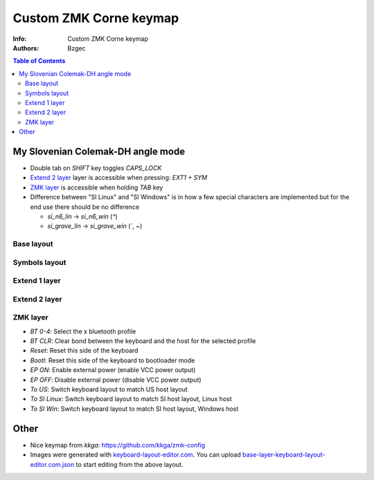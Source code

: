 =======================
Custom ZMK Corne keymap
=======================

:Info: Custom ZMK Corne keymap

:Authors:
    Bzgec

.. contents:: Table of Contents
   :depth: 2


My Slovenian Colemak-DH angle mode
==================================

- Double tab on `SHIFT` key toggles `CAPS_LOCK`
- `Extend 2 layer`_ layer is accessible when pressing: `EXT1 + SYM`
- `ZMK layer`_ is accessible when holding `TAB` key
- Difference between "SI Linux" and "SI Windows" is in how a few special characters
  are implemented but for the end use there should be no difference

  - `si_n6_lin`    -> `si_n6_win` (`^`)
  - `si_grave_lin` -> `si_grave_win` (`\``, `~`)


Base layout
-----------

.. image:: base-layer-keyboard-layout-editor.com.png

Symbols layout
--------------

.. image:: sym-layer-keyboard-layout-editor.com.png

Extend 1 layer
--------------

.. image:: ext-1-layer-keyboard-layout-editor.com.png

Extend 2 layer
--------------

.. image:: ext-2-layer-keyboard-layout-editor.com.png

ZMK layer
---------

.. image:: zmk-layer-keyboard-layout-editor.com.png

- `BT 0-4`: Select the x bluetooth profile
- `BT CLR`: Clear bond between the keyboard and the host for the selected profile
- `Reset`: Reset this side of the keyboard
- `Bootl`: Reset this side of the keyboard to bootloader mode
- `EP ON`: Enable external power (enable VCC power output)
- `EP OFF`: Disable external power (disable VCC power output)
- `To US`: Switch keyboard layout to match US host layout
- `To SI Linux`: Switch keyboard layout to match SI host layout, Linux host
- `To SI Win`: Switch keyboard layout to match SI host layout, Windows host


Other
=====

- Nice keymap from `kkga`: `<https://github.com/kkga/zmk-config>`__

- Images were generated with `keyboard-layout-editor.com <http://www.keyboard-layout-editor.com/#/>`__.
  You can upload `<base-layer-keyboard-layout-editor.com.json>`__ to start editing from the above
  layout.
